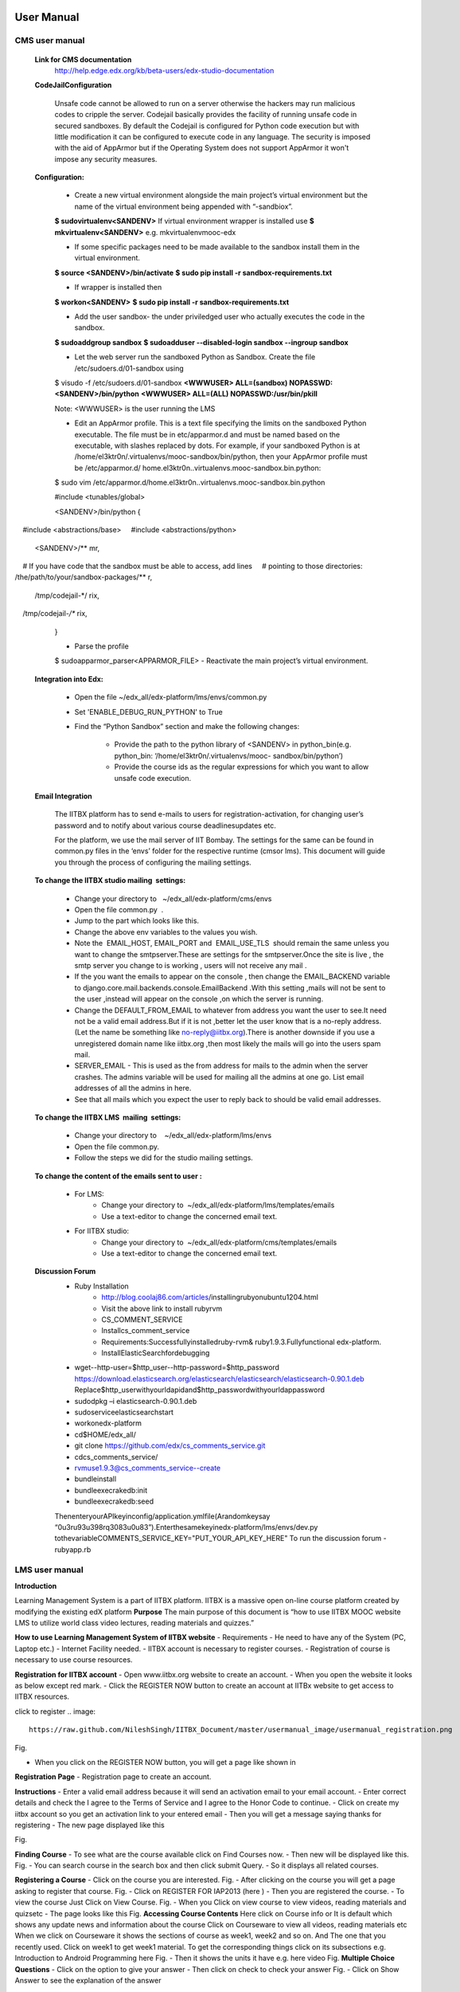 User Manual
===========

CMS user manual
---------------
	**Link for CMS documentation**
		http://help.edge.edx.org/kb/beta-users/edx-studio-documentation

	**CodeJailConfiguration**

		Unsafe code cannot be allowed to run on a server otherwise the hackers may run malicious codes to cripple the server. Codejail 			basically provides the facility of running unsafe code in secured sandboxes.
		By default the Codejail is configured for Python code execution but with little modification it can be configured to execute 			code in any language.
		The security is imposed with the aid of AppArmor but if the Operating System does not support AppArmor it won't impose any 			security measures.
				
	**Configuration:**
	
		- Create a new virtual environment alongside the main project’s virtual environment but the name of the virtual environment 			being appended with “-sandbiox”.		
		**$ sudovirtualenv<SANDENV>**								
		If virtual environment wrapper is installed use 
		**$ mkvirtualenv<SANDENV>**
		e.g. mkvirtualenvmooc-edx

		-  If some specific packages need to be made available to the sandbox install them in the virtual environment.
		**$ source <SANDENV>/bin/activate**
		**$ sudo pip install -r sandbox-requirements.txt**

		- If wrapper is installed then
		**$ workon<SANDENV>**
		**$ sudo pip install -r sandbox-requirements.txt**
		
		- Add the user sandbox- the under priviledged user who actually executes the code in the sandbox.
		**$ sudoaddgroup sandbox**
		**$ sudoadduser --disabled-login sandbox --ingroup sandbox**

		- Let the web server run the sandboxed Python as Sandbox. Create the file /etc/sudoers.d/01-sandbox using
		$ visudo -f /etc/sudoers.d/01-sandbox
		**<WWWUSER> ALL=(sandbox) NOPASSWD:<SANDENV>/bin/python**
		**<WWWUSER> ALL=(ALL) NOPASSWD:/usr/bin/pkill**
	
		Note: <WWWUSER> is the user running the LMS

		- Edit an AppArmor profile. This is a text file specifying the limits on the sandboxed Python executable. The file must be in 			  etc/apparmor.d and must be named based on the executable, with slashes replaced by dots. For example, if your sandboxed 			  Python is at /home/el3ktr0n/.virtualenvs/mooc-sandbox/bin/python, then your AppArmor profile must be /etc/apparmor.d/	
	          home.el3ktr0n..virtualenvs.mooc-sandbox.bin.python:

		
		$ sudo vim 
		/etc/apparmor.d/home.el3ktr0n..virtualenvs.mooc-sandbox.bin.python

		#include <tunables/global>

		<SANDENV>/bin/python {
   		#include <abstractions/base>
   		#include <abstractions/python>

		<SANDENV>/** mr,
   		# If you have code that the sandbox must be able to access, add lines
  		 # pointing to those directories:
   		/the/path/to/your/sandbox-packages/** r,

		/tmp/codejail-*/ rix,
   		/tmp/codejail-*/** rix,
		}

		- Parse the profile
		$ sudoapparmor_parser<APPARMOR_FILE>
		- Reactivate the main project’s virtual environment.

	**Integration into Edx:**

		- Open the file ~/edx_all/edx-platform/lms/envs/common.py
		- Set 'ENABLE_DEBUG_RUN_PYTHON' to True
		- Find the “Python Sandbox” section and make the following changes:
		
			- Provide the path to the python library of <SANDENV> in python_bin(e.g. python_bin: ‘/home/el3ktr0n/.virtualenvs/mooc-
			  sandbox/bin/python’) 
			- Provide the course ids as the regular expressions for which you want to allow unsafe code execution.

	**Email Integration**

		The IITBX platform has to send e-mails to users for registration-activation, for changing user’s password and to notify about 			various course deadlinesupdates etc.

		For the platform, we use the mail server of IIT Bombay. The settings for the same can be found in common.py files in the 			‘envs’ folder for the respective runtime (cmsor lms).
		This document will guide you through the process of configuring the mailing settings.

	**To change the IITBX studio mailing  settings:**

		- Change your directory to   ~/edx_all/edx-platform/cms/envs
		- Open the file common.py  .
		- Jump to the part which looks like this.

		- Change the above env variables to the values you wish.
		- Note the  EMAIL_HOST, EMAIL_PORT and  EMAIL_USE_TLS  should remain the same unless you want to change the smtpserver.These 			  are settings for the smtpserver.Once the site is live , the smtp server you change to is working , users will not receive 			  any mail .

		- If the you want the emails to appear on the console , then change the EMAIL_BACKEND variable to 
      		  django.core.mail.backends.console.EmailBackend .With this setting ,mails will not be sent to the user ,instead will appear
                  on the console ,on which the server is running.

		- Change the DEFAULT_FROM_EMAIL to whatever from address you want the user to see.It need not be a valid email address.But if 			  it is not ,better let the user know that is a no-reply address.(Let the name be something like no-reply@iitbx.org).There is 			  another downside if you use a unregistered domain name like iitbx.org ,then most likely the mails will go into the users 			  spam mail.
		
		- SERVER_EMAIL - This is used as the from address for mails to the admin when the server crashes.
		  The admins variable will be used for mailing all the admins at one go. List email addresses of all the admins in here.
		- See that all mails which you expect the user to reply back to should be valid email addresses. 


	**To change the IITBX LMS  mailing  settings:**

		- Change your directory to    ~/edx_all/edx-platform/lms/envs
		- Open the file common.py.
		- Follow the steps we did for the studio mailing settings.

	**To change the content of the emails sent to user :**
	
		- For LMS:
			- Change your directory to  ~/edx_all/edx-platform/lms/templates/emails
			- Use a text-editor to change the concerned email text.

		- For IITBX studio:
			- Change your directory to  ~/edx_all/edx-platform/cms/templates/emails
			- Use a text-editor to change the concerned email text.


	**Discussion Forum**
		- Ruby Installation
			- http://blog.coolaj86.com/articles/installing­ruby­on­ubuntu­12­04.html
			- Visit the above link to install ruby­rvm
			- CS_COMMENT_SERVICE
			- Installcs_comment_service
			- Requirements:Successfullyinstalledruby-rvm& ruby1.9.3.Fullyfunctional edx-platform.
			- InstallElasticSearchfordebugging
		- wget--http-user=$http_user--http-password=$http_password
		  https://download.elasticsearch.org/elasticsearch/elasticsearch/elasticsearch-0.90.1.deb
		  Replace$http_userwithyourldapidand$http_passwordwithyourldappassword

		- sudodpkg –i elasticsearch-0.90.1.deb
		- sudoserviceelasticsearchstart
		- workonedx-platform
		- cd$HOME/edx_all/
		- git clone https://github.com/edx/cs_comments_service.git
		- cdcs_comments_service/
		- rvmuse1.9.3@cs_comments_service--create
		- bundleinstall
		- bundleexecrakedb:init
		- bundleexecrakedb:seed

		ThenenteryourAPIkeyinconfig/application.ymlfile(Arandomkeysay
		“0u3ru93u398rq3083u0u83”).Enterthesamekeyinedx-platform/lms/envs/dev.py
		tothevariableCOMMENTS_SERVICE_KEY="PUT_YOUR_API_KEY_HERE"
		To run the discussion forum
		- rubyapp.rb

LMS user manual
---------------
**Introduction**

Learning Management System is a part of IITBX platform. IITBX is a massive open on-line course platform created 
by modifying the existing edX platform
**Purpose**
The main purpose of this document is “how to use IITBX MOOC website LMS to utilize world class video lectures, reading 			materials and quizzes.”

**How to use Learning Management System of IITBX website**
- Requirements
- He need to have any of the System (PC, Laptop etc.)
- Internet Facility needed.
- IITBX account is necessary to register courses.
- Registration of course is necessary to use course resources.

**Registration for IITBX account**
- Open www.iitbx.org website to create an account.
- When you open the website it looks as below except red mark.	
- Click the REGISTER NOW button to create an account at IITBx website to get access to IITBX resources.

click  to register
.. image::
  https://raw.github.com/NileshSingh/IITBX_Document/master/usermanual_image/usermanual_registration.png
Fig.

- When you click on the REGISTER NOW button, you will get a page like shown in 

**Registration Page**
- Registration page to create an account.

**Instructions**
- Enter a valid email address because it will send an activation email to your email account.
- Enter correct details and check the I agree to the Terms of Service and I agree to the Honor Code to continue.
- Click on create my iitbx account so you get an activation link to your entered email
- Then you will get a message saying thanks for registering
- The new page displayed like this

.. image::
  https://raw.github.com/NileshSingh/IITBX_Document/master/usermanual_image/instruction.png
Fig.

**Finding Course**
- To see what are the course available click on Find Courses now.
- Then new will be displayed like this.
Fig.
- You can search course in the search box and then click submit Query.
- So it displays all related courses.

**Registering a Course**
- Click on the course you are interested.
Fig.
- After clicking on the course you will get a page asking to register that course.
Fig.
- Click on REGISTER FOR IAP2013 (here )	
- Then you are registered the course.
- To view the course Just Click on View Course.
Fig.
- When you Click on view course to view videos, reading materials and quizsetc
- The page looks like this
Fig.
**Accessing Course Contents**
Here click on Course info  or It is default which shows any update news and information about the course
Click  on Courseware to view all videos, reading materials etc
When we click on Courseware it shows the sections of course as week1, week2 and so on.
And The one that you recently used.
Click on week1 to get week1 material.
To get the corresponding things click on its subsections
e.g. Introduction to Android Programming here
Fig.
- Then it shows the units it have e.g. here video
Fig.
**Multiple Choice Questions**
- Click on the option to give your answer
- Then click on check to check your answer
Fig.
- Click on Show Answer to see the explanation of the answer

**Usage of Buttons on the bar**

- When we click on below things the first red mark it will give the video.
- The second marked one gives the Discussion forum.
Fig.
**Multiple components in the same unit**
- For example, a unit can have one or more components i.e. quiz, video and reading material components 
  can be displayed in same unit.
Fig.

**To go to profile**
- First login to your account
- click on this on top-left corner of page (home button)
- To go to your profile just click the button which looks like this

**To change password and full name and Email**

- click on reset password (for password change)
- click on edit for changing name or email
- When you click on Reset password a new pop up kind of a thing appears showing some information
- Then check your email and follow the steps in the email

Fig.
Fig.

**Logout**
Fig.

**Help, Contact, Team**
- See the bottom of the page which looks like this
Fig.

**FAQ**
Fig.

**About page**
- When you click on about it will display a page like this
- It gives information about the IITBX
Fig.

**Conact page**
- When you click on the contact page you will get this page
- You can use the emails to contact respective person
Fig.

Bibliography
============
https://github.com/edx
https://docs.djangoproject.com
http://docs.python.org
http://docs.mongodb.org/manual/






	

	
	
	

















































